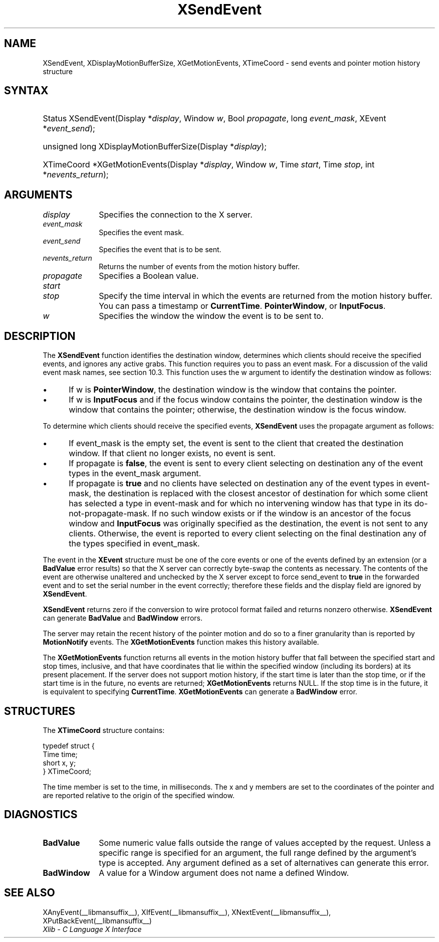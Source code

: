 .\" Copyright \(co 1985, 1986, 1987, 1988, 1989, 1990, 1991, 1994, 1996 X Consortium
.\"
.\" Permission is hereby granted, free of charge, to any person obtaining
.\" a copy of this software and associated documentation files (the
.\" "Software"), to deal in the Software without restriction, including
.\" without limitation the rights to use, copy, modify, merge, publish,
.\" distribute, sublicense, and/or sell copies of the Software, and to
.\" permit persons to whom the Software is furnished to do so, subject to
.\" the following conditions:
.\"
.\" The above copyright notice and this permission notice shall be included
.\" in all copies or substantial portions of the Software.
.\"
.\" THE SOFTWARE IS PROVIDED "AS IS", WITHOUT WARRANTY OF ANY KIND, EXPRESS
.\" OR IMPLIED, INCLUDING BUT NOT LIMITED TO THE WARRANTIES OF
.\" MERCHANTABILITY, FITNESS FOR A PARTICULAR PURPOSE AND NONINFRINGEMENT.
.\" IN NO EVENT SHALL THE X CONSORTIUM BE LIABLE FOR ANY CLAIM, DAMAGES OR
.\" OTHER LIABILITY, WHETHER IN AN ACTION OF CONTRACT, TORT OR OTHERWISE,
.\" ARISING FROM, OUT OF OR IN CONNECTION WITH THE SOFTWARE OR THE USE OR
.\" OTHER DEALINGS IN THE SOFTWARE.
.\"
.\" Except as contained in this notice, the name of the X Consortium shall
.\" not be used in advertising or otherwise to promote the sale, use or
.\" other dealings in this Software without prior written authorization
.\" from the X Consortium.
.\"
.\" Copyright \(co 1985, 1986, 1987, 1988, 1989, 1990, 1991 by
.\" Digital Equipment Corporation
.\"
.\" Portions Copyright \(co 1990, 1991 by
.\" Tektronix, Inc.
.\"
.\" Permission to use, copy, modify and distribute this documentation for
.\" any purpose and without fee is hereby granted, provided that the above
.\" copyright notice appears in all copies and that both that copyright notice
.\" and this permission notice appear in all copies, and that the names of
.\" Digital and Tektronix not be used in in advertising or publicity pertaining
.\" to this documentation without specific, written prior permission.
.\" Digital and Tektronix makes no representations about the suitability
.\" of this documentation for any purpose.
.\" It is provided "as is" without express or implied warranty.
.\"
.\"
.ds xT X Toolkit Intrinsics \- C Language Interface
.ds xW Athena X Widgets \- C Language X Toolkit Interface
.ds xL Xlib \- C Language X Interface
.ds xC Inter-Client Communication Conventions Manual
.TH XSendEvent __libmansuffix__ __xorgversion__ "XLIB FUNCTIONS"
.SH NAME
XSendEvent, XDisplayMotionBufferSize, XGetMotionEvents, XTimeCoord \- send events and pointer motion history structure
.SH SYNTAX
.HP
Status XSendEvent\^(\^Display *\fIdisplay\fP\^, Window \fIw\fP\^, Bool
\fIpropagate\fP\^, long \fIevent_mask\fP\^, XEvent *\fIevent_send\fP\^);
.HP
unsigned long XDisplayMotionBufferSize\^(\^Display *\fIdisplay\fP\^);
.HP
XTimeCoord *XGetMotionEvents\^(\^Display *\fIdisplay\fP\^, Window \fIw\fP\^,
Time \fIstart\fP\^, Time \fIstop\fP\^, int *\fInevents_return\fP\^);
.SH ARGUMENTS
.IP \fIdisplay\fP 1i
Specifies the connection to the X server.
.IP \fIevent_mask\fP 1i
Specifies the event mask.
.IP \fIevent_send\fP 1i
Specifies the event that is to be sent.
.IP \fInevents_return\fP 1i
Returns the number of events from the motion history buffer.
.IP \fIpropagate\fP 1i
Specifies a Boolean value.
.IP \fIstart\fP 1i
.br
.ns
.IP \fIstop\fP 1i
Specify the time interval in which the events are returned from the motion
history buffer.
You can pass a timestamp or
.BR CurrentTime .
.BR PointerWindow ,
or
.BR InputFocus .
.IP \fIw\fP 1i
Specifies the window the window the event is to be sent to.
.SH DESCRIPTION
The
.B XSendEvent
function identifies the destination window,
determines which clients should receive the specified events,
and ignores any active grabs.
This function requires you to pass an event mask.
For a discussion of the valid event mask names,
see section 10.3.
This function uses the w argument to identify the destination window as follows:
.IP \(bu 5
If w is
.BR PointerWindow ,
the destination window is the window that contains the pointer.
.IP \(bu 5
If w is
.B InputFocus
and if the focus window contains the pointer,
the destination window is the window that contains the pointer;
otherwise, the destination window is the focus window.
.LP
To determine which clients should receive the specified events,
.B XSendEvent
uses the propagate argument as follows:
.IP \(bu 5
If event_mask is the empty set,
the event is sent to the client that created the destination window.
If that client no longer exists,
no event is sent.
.IP \(bu 5
If propagate is
.BR false ,
the event is sent to every client selecting on destination any of the event
types in the event_mask argument.
.IP \(bu 5
If propagate is
.B true
and no clients have selected on destination any of
the event types in event-mask, the destination is replaced with the
closest ancestor of destination for which some client has selected a
type in event-mask and for which no intervening window has that type in its
do-not-propagate-mask.
If no such window exists or if the window is
an ancestor of the focus window and
.B InputFocus
was originally specified
as the destination, the event is not sent to any clients.
Otherwise, the event is reported to every client selecting on the final
destination any of the types specified in event_mask.
.LP
The event in the
.B XEvent
structure must be one of the core events or one of the events
defined by an extension (or a
.B BadValue
error results) so that the X server can correctly byte-swap
the contents as necessary.
The contents of the event are
otherwise unaltered and unchecked by the X server except to force send_event to
.B true
in the forwarded event and to set the serial number in the event correctly;
therefore these fields
and the display field are ignored by
.BR XSendEvent .
.LP
.B XSendEvent
returns zero if the conversion to wire protocol format failed
and returns nonzero otherwise.
.B XSendEvent
can generate
.B BadValue
and
.B BadWindow
errors.
.LP
The server may retain the recent history of the pointer motion
and do so to a finer granularity than is reported by
.B MotionNotify
events.
The
.B XGetMotionEvents
function makes this history available.
.LP
The
.B XGetMotionEvents
function returns all events in the motion history buffer that fall between the
specified start and stop times, inclusive, and that have coordinates
that lie within the specified window (including its borders) at its present
placement.
If the server does not support motion history,
if the start time is later than the stop time,
or if the start time is in the future,
no events are returned;
.B XGetMotionEvents
returns NULL.
If the stop time is in the future, it is equivalent to specifying
.BR CurrentTime .
.B XGetMotionEvents
can generate a
.B BadWindow
error.
.SH STRUCTURES
The
.B XTimeCoord
structure contains:
.LP
.EX
typedef struct {
        Time time;
        short x, y;
} XTimeCoord;
.EE
.LP
The time member is set to the time, in milliseconds.
The x and y members are set to the coordinates of the pointer and
are reported relative to the origin
of the specified window.
.SH DIAGNOSTICS
.TP 1i
.B BadValue
Some numeric value falls outside the range of values accepted by the request.
Unless a specific range is specified for an argument, the full range defined
by the argument's type is accepted.
Any argument defined as a set of
alternatives can generate this error.
.TP 1i
.B BadWindow
A value for a Window argument does not name a defined Window.
.SH "SEE ALSO"
XAnyEvent(__libmansuffix__),
XIfEvent(__libmansuffix__),
XNextEvent(__libmansuffix__),
XPutBackEvent(__libmansuffix__)
.br
\fI\*(xL\fP
